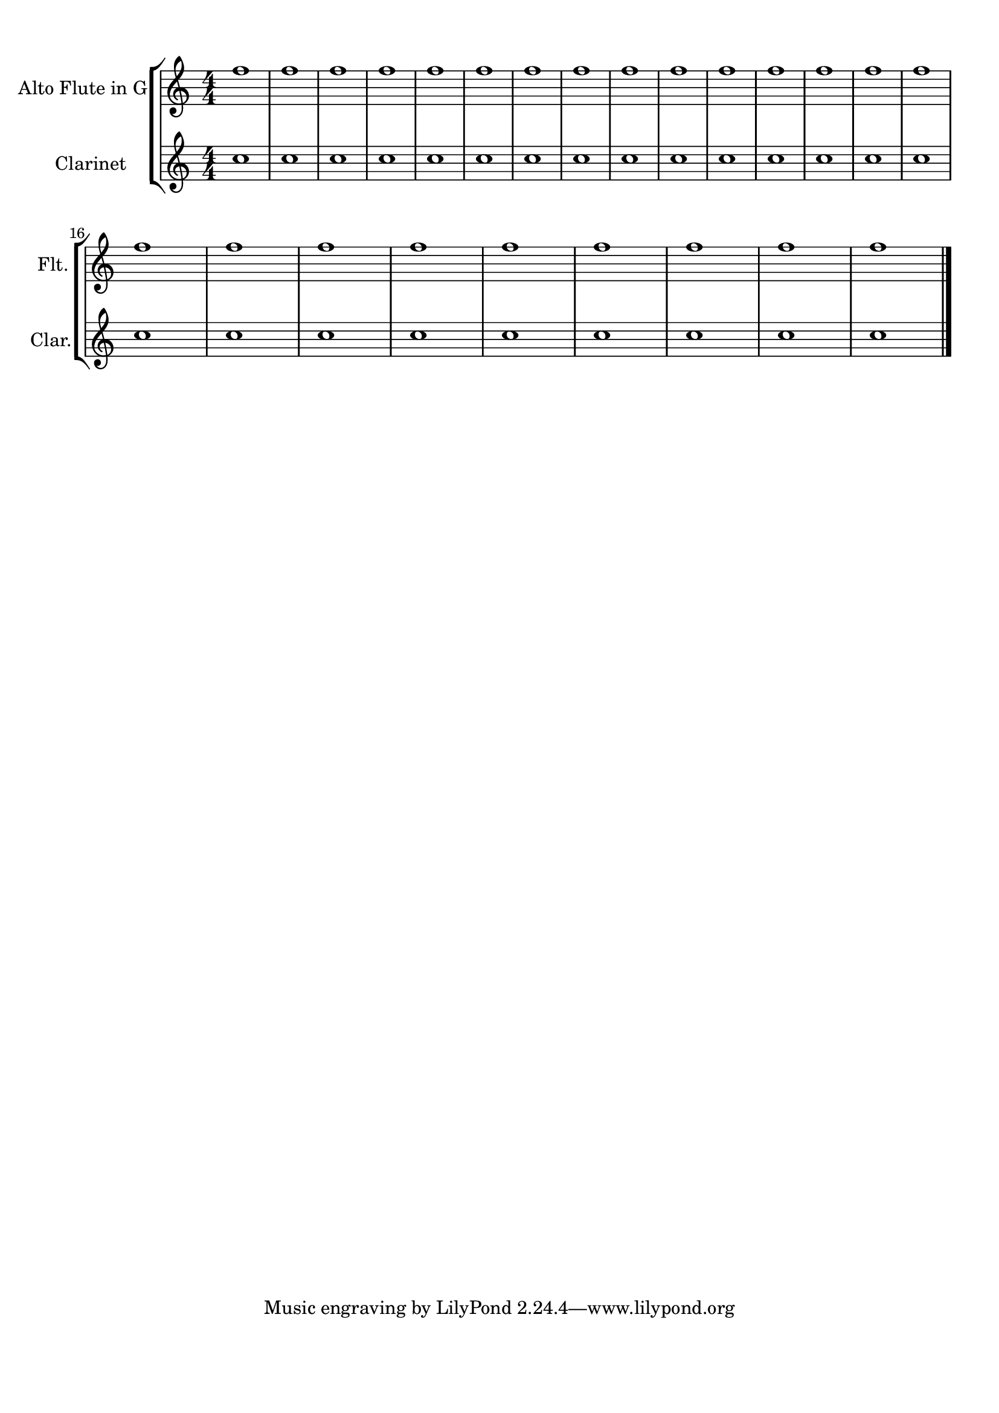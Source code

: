 \version "2.17.6"
% automatically converted by musicxml2ly from indentation-of-long-part-names_mscz.xml

\header {
    encodingsoftware = "MuseScore 1.2"
    encodingdate = "2013-01-23"
    }

#(set-global-staff-size 20.0762645669)
\paper {
    paper-width = 21.0\cm
    paper-height = 29.7\cm
    top-margin = 1.0\cm
    bottom-margin = 2.0\cm
    left-margin = 1.0\cm
    right-margin = 1.0\cm
    indent = 2.375\cm
    short-indent = 0.791666666667\cm
    }
\layout {
    \context { \Score
        autoBeaming = ##f
        }
    }
PartPOneVoiceOne =  \relative f'' {
    \clef "treble" \key c \major \numericTimeSignature\time 4/4 f1 | % 2
    f1 | % 3
    f1 | % 4
    f1 | % 5
    f1 | % 6
    f1 | % 7
    f1 | % 8
    f1 | % 9
    f1 | \barNumberCheck #10
    f1 | % 11
    f1 | % 12
    f1 | % 13
    f1 | % 14
    f1 | % 15
    f1 \break | % 16
    f1 | % 17
    f1 | % 18
    f1 | % 19
    f1 | \barNumberCheck #20
    f1 | % 21
    f1 | % 22
    f1 | % 23
    f1 | % 24
    f1 \bar "|."
    }

PartPTwoVoiceOne =  \relative c'' {
    \transposition a \clef "treble" \key c \major
    \numericTimeSignature\time 4/4 c1 | % 2
    c1 | % 3
    c1 | % 4
    c1 | % 5
    c1 | % 6
    c1 | % 7
    c1 | % 8
    c1 | % 9
    c1 | \barNumberCheck #10
    c1 | % 11
    c1 | % 12
    c1 | % 13
    c1 | % 14
    c1 | % 15
    c1 \break | % 16
    c1 | % 17
    c1 | % 18
    c1 | % 19
    c1 | \barNumberCheck #20
    c1 | % 21
    c1 | % 22
    c1 | % 23
    c1 | % 24
    c1 \bar "|."
    }


% The score definition
\score {
    <<
 <<
            <<
 \new StaffGroup <<
                    <<
 \new Staff <<
                            \set Staff.instrumentName = "Alto Flute in G"
                            \set Staff.shortInstrumentName = "Flt."
                            \context Staff << 
                                \context Voice = "PartPOneVoiceOne" {  \PartPOneVoiceOne }
                                >>
                            >> >> << \new Staff <<
                            \set Staff.instrumentName = "Clarinet"
                            \set Staff.shortInstrumentName = "Clar."
                            \context Staff << 
                                \context Voice = "PartPTwoVoiceOne" {  \PartPTwoVoiceOne }
                                >>
                            >> >>
                    >> >>
            >> >> \layout {}
    % To create MIDI output, uncomment the following line:
    %  \midi {\tempo 4 = 100 }
    }

